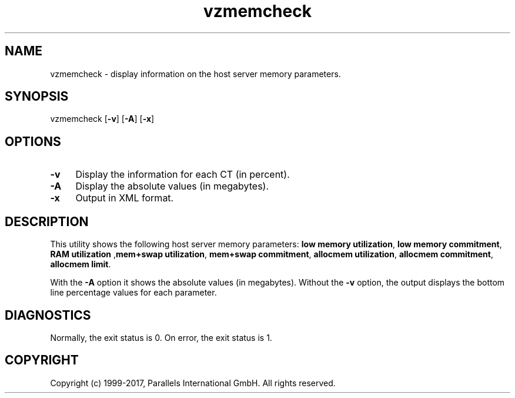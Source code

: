.\" $Id$
.TH vzmemcheck 8 "April 2012" "@PRODUCT_NAME_SHORT@"
.SH NAME
vzmemcheck \- display information on the host server memory parameters.
.SH SYNOPSIS
vzmemcheck [\fB-v\fR] [\fB-A\fR] [\fB-x\fR]
.SH OPTIONS
.IP \fB-v\fR 4
Display the information for each CT (in percent).
.IP \fB-A\fR 4
Display the absolute values (in megabytes).
.IP \fB-x\fR 4
Output in XML format.
.SH DESCRIPTION
This utility shows the following host server memory parameters:
\fBlow memory utilization\fR, \fBlow memory commitment\fR, \fBRAM utilization\fR
,\fBmem+swap utilization\fR, \fBmem+swap commitment\fR,
\fBallocmem utilization\fR, \fBallocmem commitment\fR, \fBallocmem limit\fR.
.P
With the \fB-A\fR option it shows the absolute values (in megabytes).
Without the \fB-v\fR option, the output displays the bottom line percentage values for each parameter.
.SH DIAGNOSTICS
Normally, the exit status is 0. On error, the exit status is 1.
.SH COPYRIGHT
Copyright (c) 1999-2017, Parallels International GmbH. All rights reserved.
